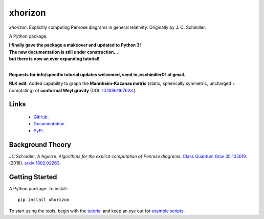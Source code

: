 
xhorizon
================================


*xhorizon*: Explicitly computing Penrose diagrams in general relativity. Originally by J. C. Schindler. 

A Python package.


| **I finally gave the package a makeover and updated to Python 3!**

| **The new documentation is still under construction...**
| **but there is now an ever expanding tutorial!**
|


**Requests for info/specific tutorial updates welcomed, send to jcschindler01 at gmail.**

**RLK edit**: Added capability to graph the **Mannheim-Kazanas metric** (static, spherically symmetric, uncharged + nonrotating) of **conformal Weyl gravity** (DOI: `10.1086/167623 <https://articles.adsabs.harvard.edu/pdf/1989ApJ...342..635M>`_.)


Links
-----
   - `GitHub <https://github.com/xh-diagrams/xhorizon>`_.
   - `Documentation <https://xhorizon.readthedocs.io/>`_.
   - `PyPi <https://pypi.org/project/xhorizon/>`_.


Background Theory
-----------------
JC Schindler, A Aguirre. 
*Algorithms for the explicit computation of Penrose diagrams.*
`Class Quantum Grav 35 105019 <https://doi.org/10.1088/1361-6382/aabce2>`_.
(2018).
`arxiv:1802.02263 <https://arxiv.org/abs/1802.02263>`_.


Getting Started
---------------
A Python package. To install::

   pip install xhorizon

To start using the tools, begin with the `tutorial <https://xhorizon.readthedocs.io/en/latest/TUTORIAL/00-overview.html>`_ and keep an eye out for `example scripts <https://github.com/xh-diagrams/xhorizon/tree/main/scripts/examples>`_.

